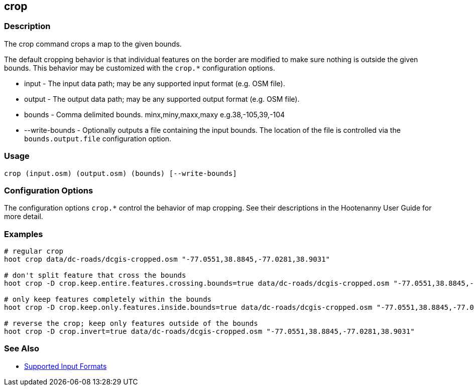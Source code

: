 [[crop]]
== crop

=== Description

The +crop+ command crops a map to the given bounds. 

The default cropping behavior is that individual features on the border are modified to make sure nothing is outside the given bounds. This
behavior may be customized with the `crop.*` configuration options.

* +input+          - The input data path; may be any supported input format (e.g. OSM file).
* +output+         - The output data path; may be any supported output format (e.g. OSM file).
* +bounds+         - Comma delimited bounds. minx,miny,maxx,maxy e.g.38,-105,39,-104
* +--write-bounds+ - Optionally outputs a file containing the input bounds. The location of the file is controlled via the 
                     `bounds.output.file` configuration option.

=== Usage

--------------------------------------
crop (input.osm) (output.osm) (bounds) [--write-bounds]
--------------------------------------

=== Configuration Options

The configuration options `crop.*` control the behavior of map cropping. See their descriptions in the Hootenanny User Guide for more detail.

=== Examples

--------------------------------------
# regular crop
hoot crop data/dc-roads/dcgis-cropped.osm "-77.0551,38.8845,-77.0281,38.9031"

# don't split feature that cross the bounds
hoot crop -D crop.keep.entire.features.crossing.bounds=true data/dc-roads/dcgis-cropped.osm "-77.0551,38.8845,-77.0281,38.9031"

# only keep features completely within the bounds
hoot crop -D crop.keep.only.features.inside.bounds=true data/dc-roads/dcgis-cropped.osm "-77.0551,38.8845,-77.0281,38.9031"

# reverse the crop; keep only features outside of the bounds
hoot crop -D crop.invert=true data/dc-roads/dcgis-cropped.osm "-77.0551,38.8845,-77.0281,38.9031"
--------------------------------------

=== See Also

* https://github.com/ngageoint/hootenanny/blob/master/docs/user/SupportedDataFormats.asciidoc#applying-changes-1[Supported Input Formats]
